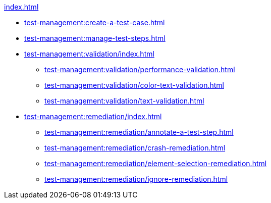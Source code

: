 .xref:index.adoc[]
* xref:test-management:create-a-test-case.adoc[]
* xref:test-management:manage-test-steps.adoc[]

* xref:test-management:validation/index.adoc[]
** xref:test-management:validation/performance-validation.adoc[]
** xref:test-management:validation/color-text-validation.adoc[]
** xref:test-management:validation/text-validation.adoc[]

* xref:test-management:remediation/index.adoc[]
** xref:test-management:remediation/annotate-a-test-step.adoc[]
** xref:test-management:remediation/crash-remediation.adoc[]
** xref:test-management:remediation/element-selection-remediation.adoc[]
** xref:test-management:remediation/ignore-remediation.adoc[]
